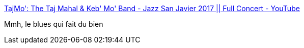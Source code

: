 :jbake-type: post
:jbake-status: published
:jbake-title: TajMo': The Taj Mahal & Keb' Mo' Band - Jazz San Javier 2017 || Full Concert - YouTube
:jbake-tags: concert,blues,musique,art,_mois_mai,_année_2020
:jbake-date: 2020-05-14
:jbake-depth: ../
:jbake-uri: shaarli/1589471224000.adoc
:jbake-source: https://nicolas-delsaux.hd.free.fr/Shaarli?searchterm=https%3A%2F%2Fwww.youtube.com%2Fwatch%3Fv%3DNZuObLMyAZg&searchtags=concert+blues+musique+art+_mois_mai+_ann%C3%A9e_2020
:jbake-style: shaarli

https://www.youtube.com/watch?v=NZuObLMyAZg[TajMo': The Taj Mahal & Keb' Mo' Band - Jazz San Javier 2017 || Full Concert - YouTube]

Mmh, le blues qui fait du bien
